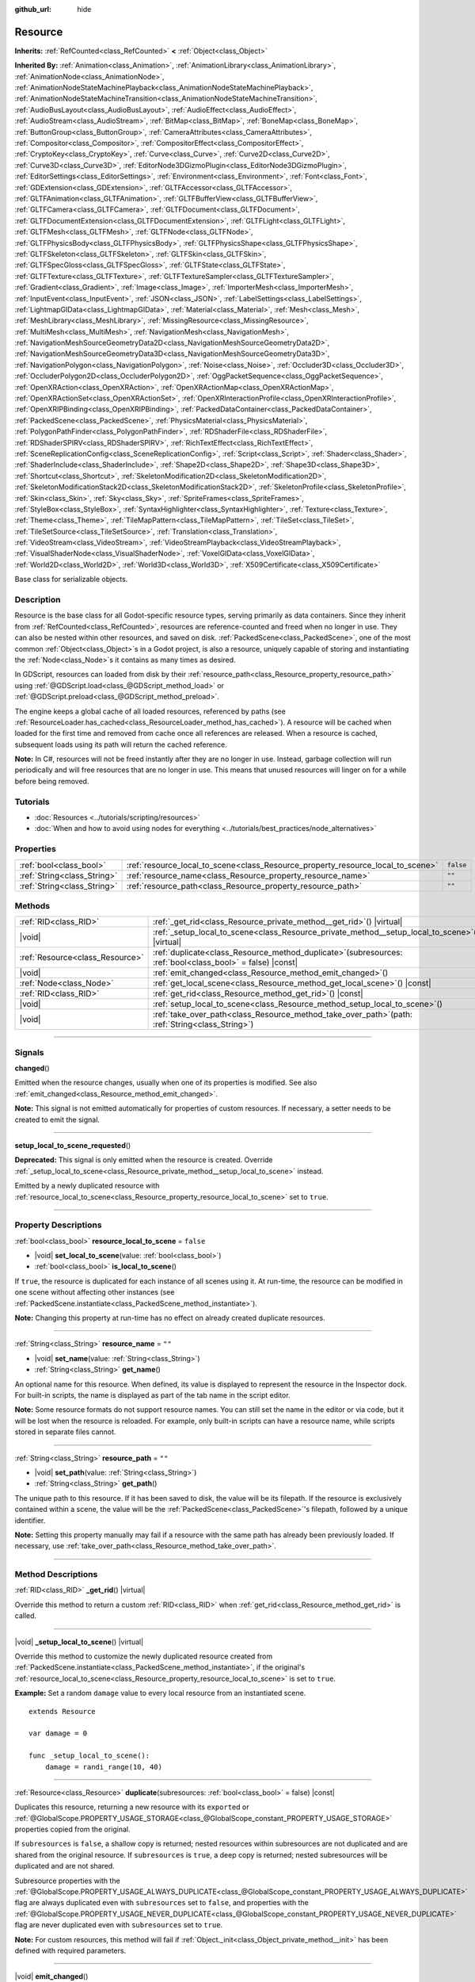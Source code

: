 :github_url: hide

.. DO NOT EDIT THIS FILE!!!
.. Generated automatically from Godot engine sources.
.. Generator: https://github.com/godotengine/godot/tree/master/doc/tools/make_rst.py.
.. XML source: https://github.com/godotengine/godot/tree/master/doc/classes/Resource.xml.

.. _class_Resource:

Resource
========

**Inherits:** :ref:`RefCounted<class_RefCounted>` **<** :ref:`Object<class_Object>`

**Inherited By:** :ref:`Animation<class_Animation>`, :ref:`AnimationLibrary<class_AnimationLibrary>`, :ref:`AnimationNode<class_AnimationNode>`, :ref:`AnimationNodeStateMachinePlayback<class_AnimationNodeStateMachinePlayback>`, :ref:`AnimationNodeStateMachineTransition<class_AnimationNodeStateMachineTransition>`, :ref:`AudioBusLayout<class_AudioBusLayout>`, :ref:`AudioEffect<class_AudioEffect>`, :ref:`AudioStream<class_AudioStream>`, :ref:`BitMap<class_BitMap>`, :ref:`BoneMap<class_BoneMap>`, :ref:`ButtonGroup<class_ButtonGroup>`, :ref:`CameraAttributes<class_CameraAttributes>`, :ref:`Compositor<class_Compositor>`, :ref:`CompositorEffect<class_CompositorEffect>`, :ref:`CryptoKey<class_CryptoKey>`, :ref:`Curve<class_Curve>`, :ref:`Curve2D<class_Curve2D>`, :ref:`Curve3D<class_Curve3D>`, :ref:`EditorNode3DGizmoPlugin<class_EditorNode3DGizmoPlugin>`, :ref:`EditorSettings<class_EditorSettings>`, :ref:`Environment<class_Environment>`, :ref:`Font<class_Font>`, :ref:`GDExtension<class_GDExtension>`, :ref:`GLTFAccessor<class_GLTFAccessor>`, :ref:`GLTFAnimation<class_GLTFAnimation>`, :ref:`GLTFBufferView<class_GLTFBufferView>`, :ref:`GLTFCamera<class_GLTFCamera>`, :ref:`GLTFDocument<class_GLTFDocument>`, :ref:`GLTFDocumentExtension<class_GLTFDocumentExtension>`, :ref:`GLTFLight<class_GLTFLight>`, :ref:`GLTFMesh<class_GLTFMesh>`, :ref:`GLTFNode<class_GLTFNode>`, :ref:`GLTFPhysicsBody<class_GLTFPhysicsBody>`, :ref:`GLTFPhysicsShape<class_GLTFPhysicsShape>`, :ref:`GLTFSkeleton<class_GLTFSkeleton>`, :ref:`GLTFSkin<class_GLTFSkin>`, :ref:`GLTFSpecGloss<class_GLTFSpecGloss>`, :ref:`GLTFState<class_GLTFState>`, :ref:`GLTFTexture<class_GLTFTexture>`, :ref:`GLTFTextureSampler<class_GLTFTextureSampler>`, :ref:`Gradient<class_Gradient>`, :ref:`Image<class_Image>`, :ref:`ImporterMesh<class_ImporterMesh>`, :ref:`InputEvent<class_InputEvent>`, :ref:`JSON<class_JSON>`, :ref:`LabelSettings<class_LabelSettings>`, :ref:`LightmapGIData<class_LightmapGIData>`, :ref:`Material<class_Material>`, :ref:`Mesh<class_Mesh>`, :ref:`MeshLibrary<class_MeshLibrary>`, :ref:`MissingResource<class_MissingResource>`, :ref:`MultiMesh<class_MultiMesh>`, :ref:`NavigationMesh<class_NavigationMesh>`, :ref:`NavigationMeshSourceGeometryData2D<class_NavigationMeshSourceGeometryData2D>`, :ref:`NavigationMeshSourceGeometryData3D<class_NavigationMeshSourceGeometryData3D>`, :ref:`NavigationPolygon<class_NavigationPolygon>`, :ref:`Noise<class_Noise>`, :ref:`Occluder3D<class_Occluder3D>`, :ref:`OccluderPolygon2D<class_OccluderPolygon2D>`, :ref:`OggPacketSequence<class_OggPacketSequence>`, :ref:`OpenXRAction<class_OpenXRAction>`, :ref:`OpenXRActionMap<class_OpenXRActionMap>`, :ref:`OpenXRActionSet<class_OpenXRActionSet>`, :ref:`OpenXRInteractionProfile<class_OpenXRInteractionProfile>`, :ref:`OpenXRIPBinding<class_OpenXRIPBinding>`, :ref:`PackedDataContainer<class_PackedDataContainer>`, :ref:`PackedScene<class_PackedScene>`, :ref:`PhysicsMaterial<class_PhysicsMaterial>`, :ref:`PolygonPathFinder<class_PolygonPathFinder>`, :ref:`RDShaderFile<class_RDShaderFile>`, :ref:`RDShaderSPIRV<class_RDShaderSPIRV>`, :ref:`RichTextEffect<class_RichTextEffect>`, :ref:`SceneReplicationConfig<class_SceneReplicationConfig>`, :ref:`Script<class_Script>`, :ref:`Shader<class_Shader>`, :ref:`ShaderInclude<class_ShaderInclude>`, :ref:`Shape2D<class_Shape2D>`, :ref:`Shape3D<class_Shape3D>`, :ref:`Shortcut<class_Shortcut>`, :ref:`SkeletonModification2D<class_SkeletonModification2D>`, :ref:`SkeletonModificationStack2D<class_SkeletonModificationStack2D>`, :ref:`SkeletonProfile<class_SkeletonProfile>`, :ref:`Skin<class_Skin>`, :ref:`Sky<class_Sky>`, :ref:`SpriteFrames<class_SpriteFrames>`, :ref:`StyleBox<class_StyleBox>`, :ref:`SyntaxHighlighter<class_SyntaxHighlighter>`, :ref:`Texture<class_Texture>`, :ref:`Theme<class_Theme>`, :ref:`TileMapPattern<class_TileMapPattern>`, :ref:`TileSet<class_TileSet>`, :ref:`TileSetSource<class_TileSetSource>`, :ref:`Translation<class_Translation>`, :ref:`VideoStream<class_VideoStream>`, :ref:`VideoStreamPlayback<class_VideoStreamPlayback>`, :ref:`VisualShaderNode<class_VisualShaderNode>`, :ref:`VoxelGIData<class_VoxelGIData>`, :ref:`World2D<class_World2D>`, :ref:`World3D<class_World3D>`, :ref:`X509Certificate<class_X509Certificate>`

Base class for serializable objects.

.. rst-class:: classref-introduction-group

Description
-----------

Resource is the base class for all Godot-specific resource types, serving primarily as data containers. Since they inherit from :ref:`RefCounted<class_RefCounted>`, resources are reference-counted and freed when no longer in use. They can also be nested within other resources, and saved on disk. :ref:`PackedScene<class_PackedScene>`, one of the most common :ref:`Object<class_Object>`\ s in a Godot project, is also a resource, uniquely capable of storing and instantiating the :ref:`Node<class_Node>`\ s it contains as many times as desired.

In GDScript, resources can loaded from disk by their :ref:`resource_path<class_Resource_property_resource_path>` using :ref:`@GDScript.load<class_@GDScript_method_load>` or :ref:`@GDScript.preload<class_@GDScript_method_preload>`.

The engine keeps a global cache of all loaded resources, referenced by paths (see :ref:`ResourceLoader.has_cached<class_ResourceLoader_method_has_cached>`). A resource will be cached when loaded for the first time and removed from cache once all references are released. When a resource is cached, subsequent loads using its path will return the cached reference.

\ **Note:** In C#, resources will not be freed instantly after they are no longer in use. Instead, garbage collection will run periodically and will free resources that are no longer in use. This means that unused resources will linger on for a while before being removed.

.. rst-class:: classref-introduction-group

Tutorials
---------

- :doc:`Resources <../tutorials/scripting/resources>`

- :doc:`When and how to avoid using nodes for everything <../tutorials/best_practices/node_alternatives>`

.. rst-class:: classref-reftable-group

Properties
----------

.. table::
   :widths: auto

   +-----------------------------+---------------------------------------------------------------------------------+-----------+
   | :ref:`bool<class_bool>`     | :ref:`resource_local_to_scene<class_Resource_property_resource_local_to_scene>` | ``false`` |
   +-----------------------------+---------------------------------------------------------------------------------+-----------+
   | :ref:`String<class_String>` | :ref:`resource_name<class_Resource_property_resource_name>`                     | ``""``    |
   +-----------------------------+---------------------------------------------------------------------------------+-----------+
   | :ref:`String<class_String>` | :ref:`resource_path<class_Resource_property_resource_path>`                     | ``""``    |
   +-----------------------------+---------------------------------------------------------------------------------+-----------+

.. rst-class:: classref-reftable-group

Methods
-------

.. table::
   :widths: auto

   +---------------------------------+-----------------------------------------------------------------------------------------------------------------+
   | :ref:`RID<class_RID>`           | :ref:`_get_rid<class_Resource_private_method__get_rid>`\ (\ ) |virtual|                                         |
   +---------------------------------+-----------------------------------------------------------------------------------------------------------------+
   | |void|                          | :ref:`_setup_local_to_scene<class_Resource_private_method__setup_local_to_scene>`\ (\ ) |virtual|               |
   +---------------------------------+-----------------------------------------------------------------------------------------------------------------+
   | :ref:`Resource<class_Resource>` | :ref:`duplicate<class_Resource_method_duplicate>`\ (\ subresources\: :ref:`bool<class_bool>` = false\ ) |const| |
   +---------------------------------+-----------------------------------------------------------------------------------------------------------------+
   | |void|                          | :ref:`emit_changed<class_Resource_method_emit_changed>`\ (\ )                                                   |
   +---------------------------------+-----------------------------------------------------------------------------------------------------------------+
   | :ref:`Node<class_Node>`         | :ref:`get_local_scene<class_Resource_method_get_local_scene>`\ (\ ) |const|                                     |
   +---------------------------------+-----------------------------------------------------------------------------------------------------------------+
   | :ref:`RID<class_RID>`           | :ref:`get_rid<class_Resource_method_get_rid>`\ (\ ) |const|                                                     |
   +---------------------------------+-----------------------------------------------------------------------------------------------------------------+
   | |void|                          | :ref:`setup_local_to_scene<class_Resource_method_setup_local_to_scene>`\ (\ )                                   |
   +---------------------------------+-----------------------------------------------------------------------------------------------------------------+
   | |void|                          | :ref:`take_over_path<class_Resource_method_take_over_path>`\ (\ path\: :ref:`String<class_String>`\ )           |
   +---------------------------------+-----------------------------------------------------------------------------------------------------------------+

.. rst-class:: classref-section-separator

----

.. rst-class:: classref-descriptions-group

Signals
-------

.. _class_Resource_signal_changed:

.. rst-class:: classref-signal

**changed**\ (\ )

Emitted when the resource changes, usually when one of its properties is modified. See also :ref:`emit_changed<class_Resource_method_emit_changed>`.

\ **Note:** This signal is not emitted automatically for properties of custom resources. If necessary, a setter needs to be created to emit the signal.

.. rst-class:: classref-item-separator

----

.. _class_Resource_signal_setup_local_to_scene_requested:

.. rst-class:: classref-signal

**setup_local_to_scene_requested**\ (\ )

**Deprecated:** This signal is only emitted when the resource is created. Override :ref:`_setup_local_to_scene<class_Resource_private_method__setup_local_to_scene>` instead.

Emitted by a newly duplicated resource with :ref:`resource_local_to_scene<class_Resource_property_resource_local_to_scene>` set to ``true``.

.. rst-class:: classref-section-separator

----

.. rst-class:: classref-descriptions-group

Property Descriptions
---------------------

.. _class_Resource_property_resource_local_to_scene:

.. rst-class:: classref-property

:ref:`bool<class_bool>` **resource_local_to_scene** = ``false``

.. rst-class:: classref-property-setget

- |void| **set_local_to_scene**\ (\ value\: :ref:`bool<class_bool>`\ )
- :ref:`bool<class_bool>` **is_local_to_scene**\ (\ )

If ``true``, the resource is duplicated for each instance of all scenes using it. At run-time, the resource can be modified in one scene without affecting other instances (see :ref:`PackedScene.instantiate<class_PackedScene_method_instantiate>`).

\ **Note:** Changing this property at run-time has no effect on already created duplicate resources.

.. rst-class:: classref-item-separator

----

.. _class_Resource_property_resource_name:

.. rst-class:: classref-property

:ref:`String<class_String>` **resource_name** = ``""``

.. rst-class:: classref-property-setget

- |void| **set_name**\ (\ value\: :ref:`String<class_String>`\ )
- :ref:`String<class_String>` **get_name**\ (\ )

An optional name for this resource. When defined, its value is displayed to represent the resource in the Inspector dock. For built-in scripts, the name is displayed as part of the tab name in the script editor.

\ **Note:** Some resource formats do not support resource names. You can still set the name in the editor or via code, but it will be lost when the resource is reloaded. For example, only built-in scripts can have a resource name, while scripts stored in separate files cannot.

.. rst-class:: classref-item-separator

----

.. _class_Resource_property_resource_path:

.. rst-class:: classref-property

:ref:`String<class_String>` **resource_path** = ``""``

.. rst-class:: classref-property-setget

- |void| **set_path**\ (\ value\: :ref:`String<class_String>`\ )
- :ref:`String<class_String>` **get_path**\ (\ )

The unique path to this resource. If it has been saved to disk, the value will be its filepath. If the resource is exclusively contained within a scene, the value will be the :ref:`PackedScene<class_PackedScene>`'s filepath, followed by a unique identifier.

\ **Note:** Setting this property manually may fail if a resource with the same path has already been previously loaded. If necessary, use :ref:`take_over_path<class_Resource_method_take_over_path>`.

.. rst-class:: classref-section-separator

----

.. rst-class:: classref-descriptions-group

Method Descriptions
-------------------

.. _class_Resource_private_method__get_rid:

.. rst-class:: classref-method

:ref:`RID<class_RID>` **_get_rid**\ (\ ) |virtual|

Override this method to return a custom :ref:`RID<class_RID>` when :ref:`get_rid<class_Resource_method_get_rid>` is called.

.. rst-class:: classref-item-separator

----

.. _class_Resource_private_method__setup_local_to_scene:

.. rst-class:: classref-method

|void| **_setup_local_to_scene**\ (\ ) |virtual|

Override this method to customize the newly duplicated resource created from :ref:`PackedScene.instantiate<class_PackedScene_method_instantiate>`, if the original's :ref:`resource_local_to_scene<class_Resource_property_resource_local_to_scene>` is set to ``true``.

\ **Example:** Set a random ``damage`` value to every local resource from an instantiated scene.

::

    extends Resource
    
    var damage = 0
    
    func _setup_local_to_scene():
        damage = randi_range(10, 40)

.. rst-class:: classref-item-separator

----

.. _class_Resource_method_duplicate:

.. rst-class:: classref-method

:ref:`Resource<class_Resource>` **duplicate**\ (\ subresources\: :ref:`bool<class_bool>` = false\ ) |const|

Duplicates this resource, returning a new resource with its ``export``\ ed or :ref:`@GlobalScope.PROPERTY_USAGE_STORAGE<class_@GlobalScope_constant_PROPERTY_USAGE_STORAGE>` properties copied from the original.

If ``subresources`` is ``false``, a shallow copy is returned; nested resources within subresources are not duplicated and are shared from the original resource. If ``subresources`` is ``true``, a deep copy is returned; nested subresources will be duplicated and are not shared.

Subresource properties with the :ref:`@GlobalScope.PROPERTY_USAGE_ALWAYS_DUPLICATE<class_@GlobalScope_constant_PROPERTY_USAGE_ALWAYS_DUPLICATE>` flag are always duplicated even with ``subresources`` set to ``false``, and properties with the :ref:`@GlobalScope.PROPERTY_USAGE_NEVER_DUPLICATE<class_@GlobalScope_constant_PROPERTY_USAGE_NEVER_DUPLICATE>` flag are never duplicated even with ``subresources`` set to ``true``.

\ **Note:** For custom resources, this method will fail if :ref:`Object._init<class_Object_private_method__init>` has been defined with required parameters.

.. rst-class:: classref-item-separator

----

.. _class_Resource_method_emit_changed:

.. rst-class:: classref-method

|void| **emit_changed**\ (\ )

Emits the :ref:`changed<class_Resource_signal_changed>` signal. This method is called automatically for some built-in resources.

\ **Note:** For custom resources, it's recommended to call this method whenever a meaningful change occurs, such as a modified property. This ensures that custom :ref:`Object<class_Object>`\ s depending on the resource are properly updated.

::

    var damage:
        set(new_value):
            if damage != new_value:
                damage = new_value
                emit_changed()

.. rst-class:: classref-item-separator

----

.. _class_Resource_method_get_local_scene:

.. rst-class:: classref-method

:ref:`Node<class_Node>` **get_local_scene**\ (\ ) |const|

If :ref:`resource_local_to_scene<class_Resource_property_resource_local_to_scene>` is set to ``true`` and the resource has been loaded from a :ref:`PackedScene<class_PackedScene>` instantiation, returns the root :ref:`Node<class_Node>` of the scene where this resource is used. Otherwise, returns ``null``.

.. rst-class:: classref-item-separator

----

.. _class_Resource_method_get_rid:

.. rst-class:: classref-method

:ref:`RID<class_RID>` **get_rid**\ (\ ) |const|

Returns the :ref:`RID<class_RID>` of this resource (or an empty RID). Many resources (such as :ref:`Texture2D<class_Texture2D>`, :ref:`Mesh<class_Mesh>`, and so on) are high-level abstractions of resources stored in a specialized server (:ref:`DisplayServer<class_DisplayServer>`, :ref:`RenderingServer<class_RenderingServer>`, etc.), so this function will return the original :ref:`RID<class_RID>`.

.. rst-class:: classref-item-separator

----

.. _class_Resource_method_setup_local_to_scene:

.. rst-class:: classref-method

|void| **setup_local_to_scene**\ (\ )

**Deprecated:** This method should only be called internally.

Calls :ref:`_setup_local_to_scene<class_Resource_private_method__setup_local_to_scene>`. If :ref:`resource_local_to_scene<class_Resource_property_resource_local_to_scene>` is set to ``true``, this method is automatically called from :ref:`PackedScene.instantiate<class_PackedScene_method_instantiate>` by the newly duplicated resource within the scene instance.

.. rst-class:: classref-item-separator

----

.. _class_Resource_method_take_over_path:

.. rst-class:: classref-method

|void| **take_over_path**\ (\ path\: :ref:`String<class_String>`\ )

Sets the :ref:`resource_path<class_Resource_property_resource_path>` to ``path``, potentially overriding an existing cache entry for this path. Further attempts to load an overridden resource by path will instead return this resource.

.. |virtual| replace:: :abbr:`virtual (This method should typically be overridden by the user to have any effect.)`
.. |const| replace:: :abbr:`const (This method has no side effects. It doesn't modify any of the instance's member variables.)`
.. |vararg| replace:: :abbr:`vararg (This method accepts any number of arguments after the ones described here.)`
.. |constructor| replace:: :abbr:`constructor (This method is used to construct a type.)`
.. |static| replace:: :abbr:`static (This method doesn't need an instance to be called, so it can be called directly using the class name.)`
.. |operator| replace:: :abbr:`operator (This method describes a valid operator to use with this type as left-hand operand.)`
.. |bitfield| replace:: :abbr:`BitField (This value is an integer composed as a bitmask of the following flags.)`
.. |void| replace:: :abbr:`void (No return value.)`
